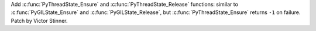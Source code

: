 Add :c:func:`PyThreadState_Ensure` and :c:func:`PyThreadState_Release`
functions: similar to :c:func:`PyGILState_Ensure` and
:c:func:`PyGILState_Release`, but :c:func:`PyThreadState_Ensure` returns ``-1``
on failure. Patch by Victor Stinner.
